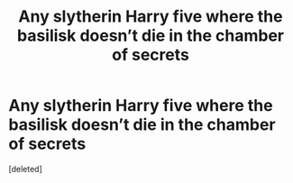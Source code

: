 #+TITLE: Any slytherin Harry five where the basilisk doesn’t die in the chamber of secrets

* Any slytherin Harry five where the basilisk doesn’t die in the chamber of secrets
:PROPERTIES:
:Score: 1
:DateUnix: 1569138016.0
:DateShort: 2019-Sep-22
:END:
[deleted]

